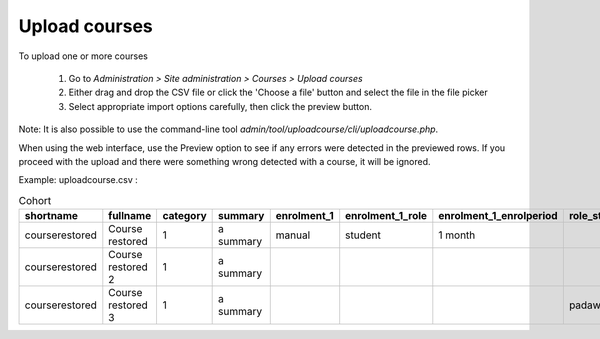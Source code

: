 .. _upload_courses:

Upload courses
===============
To upload one or more courses

    1. Go to *Administration > Site administration > Courses > Upload courses*
    2. Either drag and drop the CSV file or click the 'Choose a file' button and select the file in the file picker
    3. Select appropriate import options carefully, then click the preview button. 
    
Note: It is also possible to use the command-line tool *admin/tool/uploadcourse/cli/uploadcourse.php*.

When using the web interface, use the Preview option to see if any errors were detected in the previewed rows. If you proceed with the upload and there were something wrong detected with a course, it will be ignored. 

Example: 
uploadcourse.csv :

.. list-table:: Cohort
   :widths: 20 20 20 20 20 20 20 20
   :header-rows: 1

   * - shortname
     - fullname
     - category
     - summary
     - enrolment_1
     - enrolment_1_role
     - enrolment_1_enrolperiod
     - role_student
   * - courserestored
     - Course restored
     - 1
     - a summary
     - manual
     - student
     - 1 month
     -
   * - courserestored
     - Course restored 2
     - 1
     - a summary
     -
     -
     -
     -
   * - courserestored
     - Course restored 3
     - 1
     - a summary
     -
     -
     -
     - padawan

